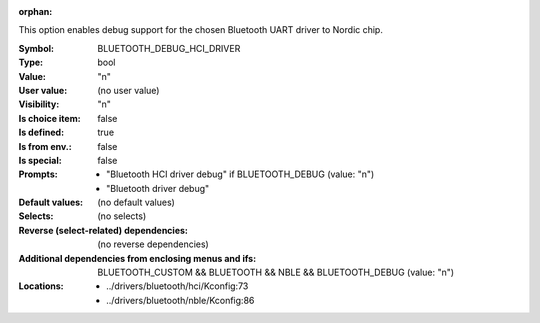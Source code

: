 :orphan:

.. title:: BLUETOOTH_DEBUG_HCI_DRIVER

.. option:: CONFIG_BLUETOOTH_DEBUG_HCI_DRIVER:
.. _CONFIG_BLUETOOTH_DEBUG_HCI_DRIVER:

This option enables debug support for the chosen
Bluetooth UART driver to Nordic chip.



:Symbol:           BLUETOOTH_DEBUG_HCI_DRIVER
:Type:             bool
:Value:            "n"
:User value:       (no user value)
:Visibility:       "n"
:Is choice item:   false
:Is defined:       true
:Is from env.:     false
:Is special:       false
:Prompts:

 *  "Bluetooth HCI driver debug" if BLUETOOTH_DEBUG (value: "n")
 *  "Bluetooth driver debug"
:Default values:
 (no default values)
:Selects:
 (no selects)
:Reverse (select-related) dependencies:
 (no reverse dependencies)
:Additional dependencies from enclosing menus and ifs:
 BLUETOOTH_CUSTOM && BLUETOOTH && NBLE && BLUETOOTH_DEBUG (value: "n")
:Locations:
 * ../drivers/bluetooth/hci/Kconfig:73
 * ../drivers/bluetooth/nble/Kconfig:86